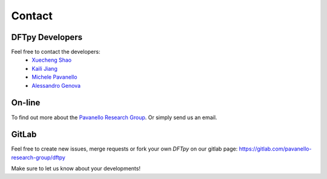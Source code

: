 =======
Contact
=======

DFTpy Developers
================

Feel free to contact the developers:
 - `Xuecheng Shao <https://sites.rutgers.edu/prg/people/xuecheng-shao/>`_
 - `Kaili Jiang <https://sites.rutgers.edu/prg/people/kaili-jiang/>`_
 - `Michele Pavanello <https://sasn.rutgers.edu/about-us/faculty-staff/michele-pavanello>`_
 - `Alessandro Genova <mailto: ales.genova@gmail.com>`_

On-line
=======

To find out more about the `Pavanello Research Group <http://sites.rutgers.edu/prg>`_. Or simply send us an email.

GitLab
======

Feel free to create new issues, merge requests or fork your own `DFTpy` on our gitlab page: https://gitlab.com/pavanello-research-group/dftpy

Make sure to let us know about your developments!

